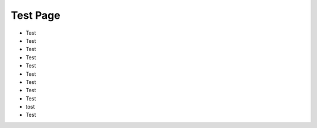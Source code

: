 =========
Test Page
=========
+ Test
+ Test
+ Test
+ Test
+ Test
+ Test
+ Test
+ Test
+ Test
+ tost
+ Test
